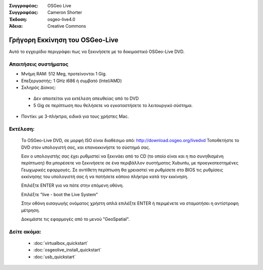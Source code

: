 
:Συγγραφέας: OSGeo Live
:Συγγραφέας: Cameron Shorter
:Έκδοση: osgeo-live4.0
:Άδεια: Creative Commons

.. _osgeolive-install-quickstart:
 
*********************
Γρήγορη Εκκίνηση του OSGeo-Live
*********************

Αυτό το εγχειρίδιο περιγράφει πως να ξεκινήσετε με το δοκιμαστικό OSGeo-Live DVD.

Απαιτήσεις συστήματος
-------------------

* Μνήμη RAM: 512 Meg, προτείνονται 1 Gig.
* Επεξεργαστής: 1 GHz i686 ή συμβατό (Intel/AMD)
* Σκληρός Δίσκος: 

 * Δεν απαιτείται για εκτέλεση απευθείας από το DVD 
 * 5 Gig σε περίπτωση που θελήσετε να εγκαταστήσετε το λειτουργικό σύστημα. 

* Ποντίκι: με 3-πλήκτρα, ειδικά για τους χρήστες Mac. 

Εκτέλεση:
----

  Το OSGeo-Live DVD, σε μορφή ISO είναι διαθέσιμο από: http://download.osgeo.org/livedvd 
  Τοποθετήστε το DVD στον υπολογιστή σας, και επανεκκινήστε το σύστημά σας.

  Εαν ο υπολογιστής σας έχει ρυθμιστεί να ξεκινάει από το CD (το οποίο είναι και η πιο συνηθισμένη περίπτωση) θα μπορέσετε να ξεκινήσετε σε ένα περιβάλλον συστήματος Xubuntu, με προεγκατεστημένες Γεωχωρικές εφαρμογές. Σε αντίθετη περίπτωση θα χρειαστεί να ρυθμίσετε στο BIOS τις ρυθμίσεις εκκίνησης του υπολογιστή σας ή να πατήσετε κάποιο πλήκτρο κατά την εκκίνηση.

  .. image:: images/screenshots/800x600/osgeolive_boot.png
    :scale: 70 %
    :alt: boot

  Επιλέξτε ENTER για να πάτε στην επόμενη οθόνη.

  .. image:: images/screenshots/800x600/osgeolive_boot_select.png
    :scale: 70 %
    :alt: boot select

  Επιλέξτε "live - boot the Live System"

  .. image:: images/screenshots/800x600/osgeolive_login.png
    :scale: 70 %
    :alt: boot select

  Στην οθόνη εισαγωγής ονόματος χρήστη απλά επιλέξτε ENTER ή περιμένετε να σταματήσει η αντίστροφη μέτρηση.

  .. image:: images/screenshots/800x600/osgeolive_menu.png
    :scale: 70 %
    :alt: boot select

  Δοκιμάστε τις εφαρμογές από το μενού "GeoSpatial". 

Δείτε ακόμα:
---------

 * :doc:`virtualbox_quickstart`
 * :doc:`osgeolive_install_quickstart`
 * :doc:`usb_quickstart`

